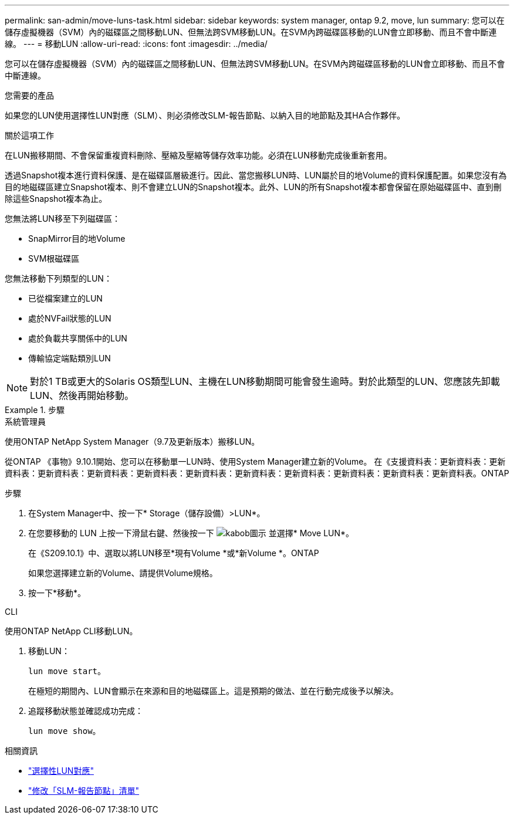 ---
permalink: san-admin/move-luns-task.html 
sidebar: sidebar 
keywords: system manager, ontap 9.2, move, lun 
summary: 您可以在儲存虛擬機器（SVM）內的磁碟區之間移動LUN、但無法跨SVM移動LUN。在SVM內跨磁碟區移動的LUN會立即移動、而且不會中斷連線。 
---
= 移動LUN
:allow-uri-read: 
:icons: font
:imagesdir: ../media/


[role="lead"]
您可以在儲存虛擬機器（SVM）內的磁碟區之間移動LUN、但無法跨SVM移動LUN。在SVM內跨磁碟區移動的LUN會立即移動、而且不會中斷連線。

.您需要的產品
如果您的LUN使用選擇性LUN對應（SLM）、則必須修改SLM-報告節點、以納入目的地節點及其HA合作夥伴。

.關於這項工作
在LUN搬移期間、不會保留重複資料刪除、壓縮及壓縮等儲存效率功能。必須在LUN移動完成後重新套用。

透過Snapshot複本進行資料保護、是在磁碟區層級進行。因此、當您搬移LUN時、LUN屬於目的地Volume的資料保護配置。如果您沒有為目的地磁碟區建立Snapshot複本、則不會建立LUN的Snapshot複本。此外、LUN的所有Snapshot複本都會保留在原始磁碟區中、直到刪除這些Snapshot複本為止。

您無法將LUN移至下列磁碟區：

* SnapMirror目的地Volume
* SVM根磁碟區


您無法移動下列類型的LUN：

* 已從檔案建立的LUN
* 處於NVFail狀態的LUN
* 處於負載共享關係中的LUN
* 傳輸協定端點類別LUN


[NOTE]
====
對於1 TB或更大的Solaris OS類型LUN、主機在LUN移動期間可能會發生逾時。對於此類型的LUN、您應該先卸載LUN、然後再開始移動。

====
.步驟
[role="tabbed-block"]
====
.系統管理員
--
使用ONTAP NetApp System Manager（9.7及更新版本）搬移LUN。

從ONTAP 《事物》9.10.1開始、您可以在移動單一LUN時、使用System Manager建立新的Volume。  在《支援資料表：更新資料表：更新資料表：更新資料表：更新資料表：更新資料表：更新資料表：更新資料表：更新資料表：更新資料表：更新資料表：更新資料表。ONTAP

步驟

. 在System Manager中、按一下* Storage（儲存設備）>LUN*。
. 在您要移動的 LUN 上按一下滑鼠右鍵、然後按一下 image:icon_kabob.gif["kabob圖示"] 並選擇* Move LUN*。
+
在《S209.10.1》中、選取以將LUN移至*現有Volume *或*新Volume *。ONTAP

+
如果您選擇建立新的Volume、請提供Volume規格。

. 按一下*移動*。


--
.CLI
--
使用ONTAP NetApp CLI移動LUN。

. 移動LUN：
+
`lun move start`。

+
在極短的期間內、LUN會顯示在來源和目的地磁碟區上。這是預期的做法、並在行動完成後予以解決。

. 追蹤移動狀態並確認成功完成：
+
`lun move show`。



--
====
.相關資訊
* link:selective-lun-map-concept.html["選擇性LUN對應"]
* link:modify-slm-reporting-nodes-task.html["修改「SLM-報告節點」清單"]

